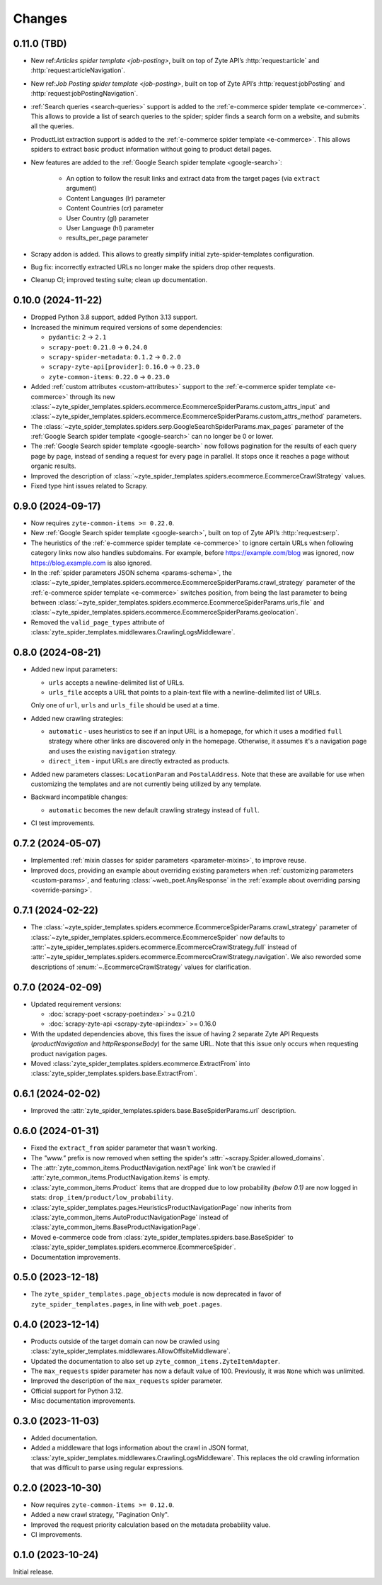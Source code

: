 Changes
=======

0.11.0 (TBD)
------------

* New ref:`Articles spider template <job-posting>`, built on top of
  Zyte API’s :http:`request:article` and :http:`request:articleNavigation`.

* New ref:`Job Posting spider template <job-posting>`, built on top of
  Zyte API’s :http:`request:jobPosting` and :http:`request:jobPostingNavigation`.

* :ref:`Search queries <search-queries>` support is added to the
  :ref:`e-commerce spider template <e-commerce>`.
  This allows to provide a list of search queries to the
  spider; spider finds a search form on a website, and submits all the queries.

* ProductList extraction support is added to the
  :ref:`e-commerce spider template <e-commerce>`. This allows spiders to
  extract basic product information without going to product detail pages.

* New features are added to the :ref:`Google Search spider template <google-search>`:

    * An option to follow the result links and extract data
      from the target pages (via ``extract`` argument)
    * Content Languages (lr) parameter
    * Content Countries (cr) parameter
    * User Country (gl) parameter
    * User Language (hl) parameter
    * results_per_page parameter

* Scrapy addon is added. This allows to greatly simplify initial
  zyte-spider-templates configuration.

* Bug fix: incorrectly extracted URLs no longer make the spiders drop
  other requests.

* Cleanup CI; improved testing suite; clean up documentation.

0.10.0 (2024-11-22)
-------------------

* Dropped Python 3.8 support, added Python 3.13 support.

* Increased the minimum required versions of some dependencies:

  * ``pydantic``: ``2`` → ``2.1``

  * ``scrapy-poet``: ``0.21.0`` → ``0.24.0``

  * ``scrapy-spider-metadata``: ``0.1.2`` → ``0.2.0``

  * ``scrapy-zyte-api[provider]``: ``0.16.0`` → ``0.23.0``

  * ``zyte-common-items``: ``0.22.0`` → ``0.23.0``

* Added :ref:`custom attributes <custom-attributes>` support to the
  :ref:`e-commerce spider template <e-commerce>` through its new
  :class:`~zyte_spider_templates.spiders.ecommerce.EcommerceSpiderParams.custom_attrs_input`
  and
  :class:`~zyte_spider_templates.spiders.ecommerce.EcommerceSpiderParams.custom_attrs_method`
  parameters.

* The
  :class:`~zyte_spider_templates.spiders.serp.GoogleSearchSpiderParams.max_pages`
  parameter of the :ref:`Google Search spider template <google-search>` can no
  longer be 0 or lower.

* The :ref:`Google Search spider template <google-search>` now follows
  pagination for the results of each query page by page, instead of sending a
  request for every page in parallel. It stops once it reaches a page without
  organic results.

* Improved the description of
  :class:`~zyte_spider_templates.spiders.ecommerce.EcommerceCrawlStrategy`
  values.

* Fixed type hint issues related to Scrapy.


0.9.0 (2024-09-17)
------------------

* Now requires ``zyte-common-items >= 0.22.0``.

* New :ref:`Google Search spider template <google-search>`, built on top of
  Zyte API’s :http:`request:serp`.

* The heuristics of the :ref:`e-commerce spider template <e-commerce>` to
  ignore certain URLs when following category links now also handles
  subdomains. For example, before https://example.com/blog was ignored, now
  https://blog.example.com is also ignored.

* In the :ref:`spider parameters JSON schema <params-schema>`, the
  :class:`~zyte_spider_templates.spiders.ecommerce.EcommerceSpiderParams.crawl_strategy`
  parameter of the :ref:`e-commerce spider template <e-commerce>` switches
  position, from being the last parameter to being between
  :class:`~zyte_spider_templates.spiders.ecommerce.EcommerceSpiderParams.urls_file`
  and
  :class:`~zyte_spider_templates.spiders.ecommerce.EcommerceSpiderParams.geolocation`.

* Removed the ``valid_page_types`` attribute of
  :class:`zyte_spider_templates.middlewares.CrawlingLogsMiddleware`.


0.8.0 (2024-08-21)
------------------

* Added new input parameters:

  * ``urls`` accepts a newline-delimited list of URLs.

  * ``urls_file`` accepts a URL that points to a plain-text file with a
    newline-delimited list of URLs.

  Only one of ``url``, ``urls`` and ``urls_file`` should be used at a time.

* Added new crawling strategies:

  * ``automatic`` - uses heuristics to see if an input URL is a homepage, for
    which it uses a modified ``full`` strategy where other links are discovered
    only in the homepage. Otherwise, it assumes it's a navigation page and uses
    the existing ``navigation`` strategy.

  * ``direct_item`` - input URLs are directly extracted as products.

* Added new parameters classes: ``LocationParam`` and ``PostalAddress``. Note
  that these are available for use when customizing the templates and are not
  currently being utilized by any template.

* Backward incompatible changes:

  * ``automatic`` becomes the new default crawling strategy instead of ``full``.

* CI test improvements.


0.7.2 (2024-05-07)
------------------

* Implemented :ref:`mixin classes for spider parameters <parameter-mixins>`, to
  improve reuse.

* Improved docs, providing an example about overriding existing parameters when
  :ref:`customizing parameters <custom-params>`, and featuring
  :class:`~web_poet.AnyResponse` in the :ref:`example about overriding parsing
  <override-parsing>`.


0.7.1 (2024-02-22)
------------------

* The
  :class:`~zyte_spider_templates.spiders.ecommerce.EcommerceSpiderParams.crawl_strategy`
  parameter of
  :class:`~zyte_spider_templates.spiders.ecommerce.EcommerceSpider`
  now defaults to
  :attr:`~zyte_spider_templates.spiders.ecommerce.EcommerceCrawlStrategy.full`
  instead of
  :attr:`~zyte_spider_templates.spiders.ecommerce.EcommerceCrawlStrategy.navigation`.
  We also reworded some descriptions of :enum:`~.EcommerceCrawlStrategy` values
  for clarification.

0.7.0 (2024-02-09)
------------------

* Updated requirement versions:

  * :doc:`scrapy-poet <scrapy-poet:index>` >= 0.21.0
  * :doc:`scrapy-zyte-api <scrapy-zyte-api:index>` >= 0.16.0

* With the updated dependencies above, this fixes the issue of having 2 separate
  Zyte API Requests (*productNavigation* and *httpResponseBody*) for the same URL. Note
  that this issue only occurs when requesting product navigation pages.

* Moved :class:`zyte_spider_templates.spiders.ecommerce.ExtractFrom` into
  :class:`zyte_spider_templates.spiders.base.ExtractFrom`.


0.6.1 (2024-02-02)
------------------

* Improved the :attr:`zyte_spider_templates.spiders.base.BaseSpiderParams.url`
  description.

0.6.0 (2024-01-31)
------------------

* Fixed the ``extract_from`` spider parameter that wasn't working.

* The *"www."* prefix is now removed when setting the spider's
  :attr:`~scrapy.Spider.allowed_domains`.

* The :attr:`zyte_common_items.ProductNavigation.nextPage` link won't be crawled
  if :attr:`zyte_common_items.ProductNavigation.items` is empty.

* :class:`zyte_common_items.Product` items that are dropped due to low probability
  *(below 0.1)* are now logged in stats: ``drop_item/product/low_probability``.

* :class:`zyte_spider_templates.pages.HeuristicsProductNavigationPage` now
  inherits from :class:`zyte_common_items.AutoProductNavigationPage` instead of
  :class:`zyte_common_items.BaseProductNavigationPage`.

* Moved e-commerce code from :class:`zyte_spider_templates.spiders.base.BaseSpider`
  to :class:`zyte_spider_templates.spiders.ecommerce.EcommerceSpider`.

* Documentation improvements.

0.5.0 (2023-12-18)
------------------

* The ``zyte_spider_templates.page_objects`` module is now deprecated in favor
  of ``zyte_spider_templates.pages``, in line with ``web_poet.pages``.

0.4.0 (2023-12-14)
------------------

* Products outside of the target domain can now be crawled using
  :class:`zyte_spider_templates.middlewares.AllowOffsiteMiddleware`.

* Updated the documentation to also set up ``zyte_common_items.ZyteItemAdapter``.

* The ``max_requests`` spider parameter has now a default value of 100. Previously,
  it was ``None`` which was unlimited.

* Improved the description of the ``max_requests`` spider parameter.

* Official support for Python 3.12.

* Misc documentation improvements.

0.3.0 (2023-11-03)
------------------

* Added documentation.

* Added a middleware that logs information about the crawl in JSON format,
  :class:`zyte_spider_templates.middlewares.CrawlingLogsMiddleware`. This
  replaces the old crawling information that was difficult to parse using
  regular expressions.

0.2.0 (2023-10-30)
------------------

* Now requires ``zyte-common-items >= 0.12.0``.

* Added a new crawl strategy, "Pagination Only".

* Improved the request priority calculation based on the metadata probability
  value.

* CI improvements.


0.1.0 (2023-10-24)
------------------

Initial release.
